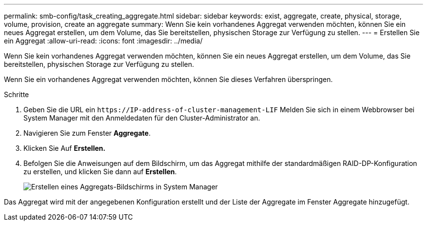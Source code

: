 ---
permalink: smb-config/task_creating_aggregate.html 
sidebar: sidebar 
keywords: exist, aggregate, create, physical, storage, volume, provision, create an aggregate 
summary: Wenn Sie kein vorhandenes Aggregat verwenden möchten, können Sie ein neues Aggregat erstellen, um dem Volume, das Sie bereitstellen, physischen Storage zur Verfügung zu stellen. 
---
= Erstellen Sie ein Aggregat
:allow-uri-read: 
:icons: font
:imagesdir: ../media/


[role="lead"]
Wenn Sie kein vorhandenes Aggregat verwenden möchten, können Sie ein neues Aggregat erstellen, um dem Volume, das Sie bereitstellen, physischen Storage zur Verfügung zu stellen.

Wenn Sie ein vorhandenes Aggregat verwenden möchten, können Sie dieses Verfahren überspringen.

.Schritte
. Geben Sie die URL ein `+https://IP-address-of-cluster-management-LIF+` Melden Sie sich in einem Webbrowser bei System Manager mit den Anmeldedaten für den Cluster-Administrator an.
. Navigieren Sie zum Fenster *Aggregate*.
. Klicken Sie Auf *Erstellen.*
. Befolgen Sie die Anweisungen auf dem Bildschirm, um das Aggregat mithilfe der standardmäßigen RAID-DP-Konfiguration zu erstellen, und klicken Sie dann auf *Erstellen*.
+
image::../media/aggregate_creation_smb.gif[Erstellen eines Aggregats-Bildschirms in System Manager]



Das Aggregat wird mit der angegebenen Konfiguration erstellt und der Liste der Aggregate im Fenster Aggregate hinzugefügt.
